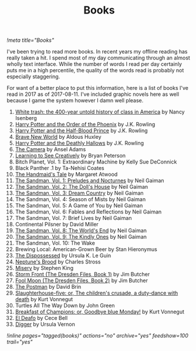 #+TITLE: Books
[[!meta title="Books"]]

I've been trying to read more books. In recent years my offline reading
has really taken a hit. I spend most of my day communicating through an
almost wholly text interface. While the number of words I read per day
certainly puts me in a high percentile, the quality of the words read is
probably not especially staggering.

For want of a better place to put this information, here is a list of
books I've read in 2017 as of 2017-08-11. I've included graphic novels
here as well because I game the system however I damn well please.

1. [[https://openlibrary.org/works/OL17360507W/White_trash][White trash: the 400-year untold history of class in America]] by Nancy Isenberg
2. [[https://openlibrary.org/works/OL13716955W/Harry_Potter_and_the_Order_of_the_Phoenix][Harry Potter and the Order of the Phoenix]] by J.K. Rowling
3. [[https://openlibrary.org/works/OL13716954W/Harry_Potter_and_the_Half-Blood_Prince][Harry Potter and the Half-Blood Prince]] by J.K. Rowling
4. [[https://openlibrary.org/works/OL64468W/Brave_New_World][Brave New World]] by Aldous Huxley
5. [[https://openlibrary.org/works/OL82586W/Harry_Potter_and_the_Deathly_Hallows][Harry Potter and the Deathly Hallows]] by J.K. Rowling
6. [[https://openlibrary.org/works/OL79132W/The_camera][The Camera]] by Ansel Adams
7. [[https://openlibrary.org/works/OL8532656W/Learning_to_See_Creatively][Learning to See Creatively]] by Bryan Peterson
8. Bitch Planet, Vol. 1: Extraordinary Machine by Kelly Sue DeConnick
9. Black Panther .1 by Ta-Nehisi Coates
10. [[https://openlibrary.org/works/OL675783W/The_handmaid's_tale][The Handmaid's Tale]] by Margaret Atwood
11. [[https://openlibrary.org/works/OL9200964W/The_Sandman_Vol._1][The Sandman, Vol. 1: Preludes and Nocturnes]]  by Neil Gaiman
12. [[https://openlibrary.org/works/OL15449786W/The_Sandman_Volume_2][The Sandman, Vol. 2: The Doll's House]]  by Neil Gaiman
13. [[https://openlibrary.org/works/OL14975232W/The_Sandman_Vol._3][The Sandman, Vol. 3: Dream Country]] by Neil Gaiman
14. The Sandman, Vol. 4: Season of Mists by Neil Gaiman
15. The Sandman, Vol. 5: A Game of You by Neil Gaiman
16. The Sandman, Vol. 6: Fables and Reflections by Neil Gaiman
17. The Sandman, Vol. 7: Brief Lives by Neil Gaiman
18. Continental Pilsner by David Miller
19. [[https://openlibrary.org/works/OL679308W/The_Sandman_Vol._8][The Sandman, Vol. 8: The World's End]] by Neil Gaiman
20. [[https://openlibrary.org/works/OL14975250W/The_Sandman_Vol._9][The Sandman, Vol. 9: The Kindly Ones]] by Neil Gaiman
21. The Sandman, Vol. 10: The Wake
22. Brewing Local: American-Grown Beer by Stan Hieronymus
23. [[https://openlibrary.org/works/OL59863W/The_dispossessed][The Dispossessed]] by Ursula K. Le Guin
24. [[https://openlibrary.org/works/OL17554076W/Neptunes_Brood][Neptune's Brood]] by Charles Stross
25. [[https://openlibrary.org/works/OL81634W/Misery][Misery]] by Stephen King
26. [[https://openlibrary.org/works/OL5961779W/Storm_Front_(The_Dresden_Files_Book_1)_(Dresden_Files)][Storm Front (The Dresden Files, Book 1)]] by Jim Butcher
27. [[https://openlibrary.org/works/OL5961788W/Fool_Moon][Fool Moon (The Dresden Files, Book 2)]] by Jim Butcher
28. [[https://openlibrary.org/works/OL58717W/The_Postman][The Postman]] by David Brin
29. [[https://openlibrary.org/works/OL98474W/Slaughterhouse-five][Slaughterhouse-five: or, The children's crusade, a duty-dance with death]] by Kurt Vonnegut
30. Turtles All The Way Down by John Green
31. [[https://openlibrary.org/works/OL98488W/Breakfast_of_Champions][Breakfast of Champions: or, Goodbye blue Monday!]] by Kurt Vonnegut
32. [[https://openlibrary.org/works/OL17095216W/El_Deafo][El Deafo]] by Cece Bell
33. [[http://diggercomic.com/][Digger]] by Ursula Vernon

[[!inline pages="tagged(books)" actions="no" archive="yes" feedshow=100 trail="yes"]]
